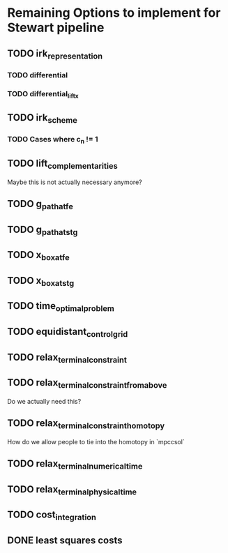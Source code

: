 * Remaining Options to implement for Stewart pipeline
** TODO irk_representation
*** TODO differential
*** TODO differential_lift_x
** TODO irk_scheme
*** TODO Cases where c_n != 1
** TODO lift_complementarities
Maybe this is not actually necessary anymore?
** TODO g_path_at_fe
** TODO g_path_at_stg
** TODO x_box_at_fe
** TODO x_box_at_stg
** TODO time_optimal_problem
** TODO equidistant_control_grid
** TODO relax_terminal_constraint
** TODO relax_terminal_constraint_from_above 
Do we actually need this?
** TODO relax_terminal_constraint_homotopy
How do we allow people to tie into the homotopy in `mpccsol`
** TODO relax_terminal_numerical_time
** TODO relax_terminal_physical_time
** TODO cost_integration
** DONE least squares costs
